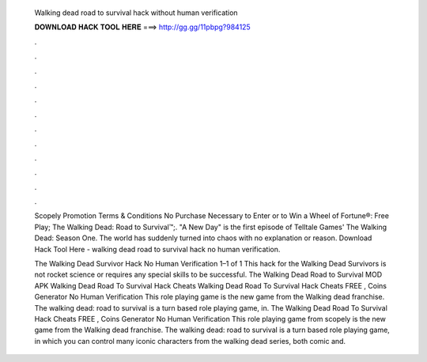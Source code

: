   Walking dead road to survival hack without human verification
  
  
  
  𝐃𝐎𝐖𝐍𝐋𝐎𝐀𝐃 𝐇𝐀𝐂𝐊 𝐓𝐎𝐎𝐋 𝐇𝐄𝐑𝐄 ===> http://gg.gg/11pbpg?984125
  
  
  
  .
  
  
  
  .
  
  
  
  .
  
  
  
  .
  
  
  
  .
  
  
  
  .
  
  
  
  .
  
  
  
  .
  
  
  
  .
  
  
  
  .
  
  
  
  .
  
  
  
  .
  
  Scopely Promotion Terms & Conditions No Purchase Necessary to Enter or to Win a Wheel of Fortune®: Free Play; The Walking Dead: Road to Survival™;. "A New Day" is the first episode of Telltale Games' The Walking Dead: Season One. The world has suddenly turned into chaos with no explanation or reason. Download Hack Tool Here -  walking dead road to survival hack no human verification.
  
  The Walking Dead Survivor Hack No Human Verification 1–1 of 1 This hack for the Walking Dead Survivors is not rocket science or requires any special skills to be successful. The Walking Dead Road to Survival MOD APK  Walking Dead Road To Survival Hack Cheats  Walking Dead Road To Survival Hack Cheats FREE , Coins Generator No Human Verification This role playing game is the new game from the Walking dead franchise. The walking dead: road to survival is a turn based role playing game, in. The Walking Dead Road To Survival Hack Cheats FREE , Coins Generator No Human Verification This role playing game from scopely is the new game from the Walking dead franchise. The walking dead: road to survival is a turn based role playing game, in which you can control many iconic characters from the walking dead series, both comic and.
